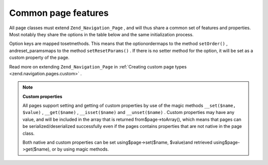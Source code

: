
Common page features
====================

All page classes must extend ``Zend_Navigation_Page`` , and will thus share a common set of features and properties. Most notably they share the options in the table below and the same initialization process.

Option keys are mapped tosetmethods. This means that the optionordermaps to the method ``setOrder()`` , andreset_paramsmaps to the method ``setResetParams()`` . If there is no setter method for the option, it will be set as a custom property of the page.

Read more on extending ``Zend_Navigation_Page`` in :ref:`Creating custom page types <zend.navigation.pages.custom>` .

.. note::
    **Custom properties**

    All pages support setting and getting of custom properties by use of the magic methods ``__set($name, $value)`` , ``__get($name)`` , ``__isset($name)`` and ``__unset($name)`` . Custom properties may have any value, and will be included in the array that is returned from$page->toArray(), which means that pages can be serialized/deserialized successfully even if the pages contains properties that are not native in the page class.

    Both native and custom properties can be set using$page->set($name, $value)and retrieved using$page->get($name), or by using magic methods.


